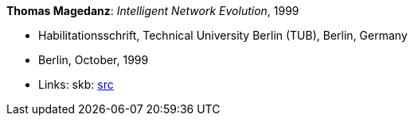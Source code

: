 *Thomas Magedanz*: _Intelligent Network Evolution_, 1999

* Habilitationsschrift, Technical University Berlin (TUB), Berlin, Germany
* Berlin, October, 1999
* Links:
       skb: link:https://github.com/vdmeer/skb/tree/master/library/thesis/habil/1990/magedanz-thomas-1999.adoc[src]
ifdef::local[]
    ┃ link:/library/thesis/habil/1990/[Folder]
endif::[]

